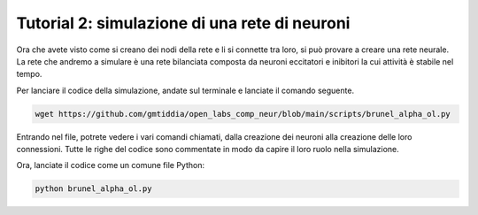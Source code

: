 Tutorial 2: simulazione di una rete di neuroni
==============================================

Ora che avete visto come si creano dei nodi della rete e li si connette tra loro, 
si può provare a creare una rete neurale. La rete che andremo a simulare è una
rete bilanciata composta da neuroni eccitatori e inibitori la cui attività è
stabile nel tempo. 

Per lanciare il codice della simulazione, andate sul terminale e lanciate il comando seguente.

.. code-block:: bash

    wget https://github.com/gmtiddia/open_labs_comp_neur/blob/main/scripts/brunel_alpha_ol.py


Entrando nel file, potrete vedere i vari comandi chiamati, dalla creazione dei neuroni alla
creazione delle loro connessioni. Tutte le righe del codice sono commentate in modo da capire
il loro ruolo nella simulazione.

Ora, lanciate il codice come un comune file Python:

.. code-block:: bash

    python brunel_alpha_ol.py
